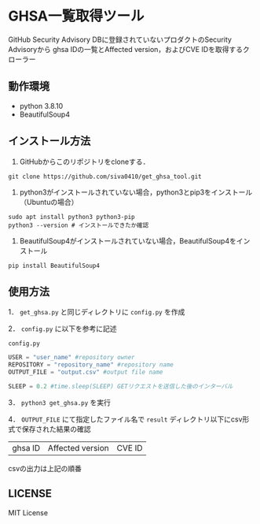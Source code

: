 * GHSA一覧取得ツール
GitHub Security Advisory DBに登録されていないプロダクトのSecurity Advisoryから
ghsa IDの一覧とAffected version，およびCVE IDを取得するクローラー

** 動作環境
   - python 3.8.10
   - BeautifulSoup4

** インストール方法
   1. GitHubからこのリポジトリをcloneする．
   #+BEGIN_SRC shell
     git clone https://github.com/siva0410/get_ghsa_tool.git
   #+END_SRC

   2. python3がインストールされていない場合，python3とpip3をインストール（Ubuntuの場合）
   #+BEGIN_SRC shell
     sudo apt install python3 python3-pip
     python3 --version # インストールできたか確認
   #+END_SRC

   3. BeautifulSoup4がインストールされていない場合，BeautifulSoup4をインストール
   #+BEGIN_SRC shell
     pip install BeautifulSoup4
   #+END_SRC
   
** 使用方法
   1． ~get_ghsa.py~ と同じディレクトリに ~config.py~ を作成

   2． ~config.py~ に以下を参考に記述

   ~config.py~
   #+BEGIN_SRC python
     USER = "user_name" #repository owner
     REPOSITORY = "repository_name" #repository name
     OUTPUT_FILE = "output.csv" #output file name

     SLEEP = 0.2 #time.sleep(SLEEP) GETリクエストを送信した後のインターバル
   #+END_SRC

   3． ~python3 get_ghsa.py~ を実行

   4． ~OUTPUT_FILE~ にて指定したファイル名で ~result~ ディレクトリ以下にcsv形式で保存された結果の確認

   | ghsa ID | Affected version | CVE ID |

   csvの出力は上記の順番

** LICENSE
   MIT License
